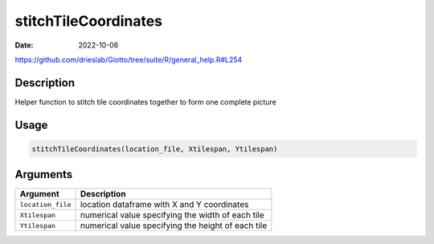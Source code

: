 =====================
stitchTileCoordinates
=====================

:Date: 2022-10-06

https://github.com/drieslab/Giotto/tree/suite/R/general_help.R#L254


Description
===========

Helper function to stitch tile coordinates together to form one complete
picture

Usage
=====

.. code:: r

   stitchTileCoordinates(location_file, Xtilespan, Ytilespan)

Arguments
=========

+-------------------------------+--------------------------------------+
| Argument                      | Description                          |
+===============================+======================================+
| ``location_file``             | location dataframe with X and Y      |
|                               | coordinates                          |
+-------------------------------+--------------------------------------+
| ``Xtilespan``                 | numerical value specifying the width |
|                               | of each tile                         |
+-------------------------------+--------------------------------------+
| ``Ytilespan``                 | numerical value specifying the       |
|                               | height of each tile                  |
+-------------------------------+--------------------------------------+
